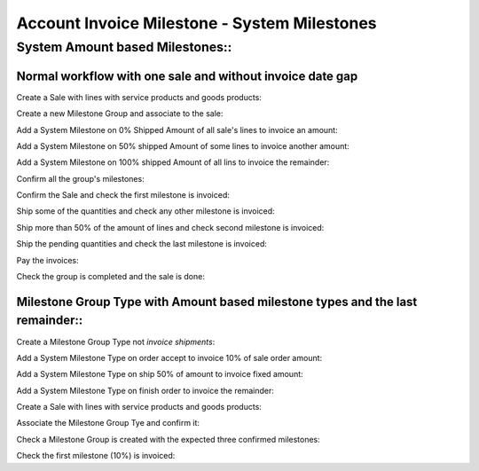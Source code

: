 =============================================
Account Invoice Milestone - System Milestones
=============================================

System Amount based Milestones::
================================

Normal workflow with one sale and without invoice date gap
----------------------------------------------------------

Create a Sale with lines with service products and goods products::

Create a new Milestone Group and associate to the sale::

Add a System Milestone on 0% Shipped Amount of all sale's lines to invoice an
amount::

Add a System Milestone on 50% shipped Amount of some lines to invoice another
amount::

Add a System Milestone on 100% shipped Amount of all lins to invoice the
remainder::

Confirm all the group's milestones::

Confirm the Sale and check the first milestone is invoiced::

Ship some of the quantities and check any other milestone is invoiced::

Ship more than 50% of the amount of lines and check second milestone is
invoiced::

Ship the pending quantities and check the last milestone is invoiced::

Pay the invoices::

Check the group is completed and the sale is done::








Milestone Group Type with Amount based milestone types and the last remainder::
-------------------------------------------------------------------------------

Create a Milestone Group Type not *invoice shipments*::

Add a System Milestone Type on order accept to invoice 10% of sale order
amount::

Add a System Milestone Type on ship 50% of amount to invoice fixed amount::

Add a System Milestone Type on finish order to invoice the remainder::

Create a Sale with lines with service products and goods products::

Associate the Milestone Group Tye and confirm it::

Check a Milestone Group is created with the expected three confirmed
milestones::

Check the first milestone (10%) is invoiced::

